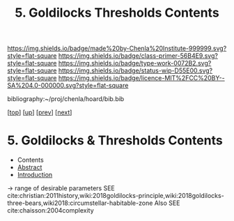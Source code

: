 #   -*- mode: org; fill-column: 60 -*-

#+TITLE: 5. Goldilocks Thresholds Contents
#+STARTUP: showall
#+TOC: headlines 4
#+PROPERTY: filename

[[https://img.shields.io/badge/made%20by-Chenla%20Institute-999999.svg?style=flat-square]] 
[[https://img.shields.io/badge/class-primer-56B4E9.svg?style=flat-square]]
[[https://img.shields.io/badge/type-work-0072B2.svg?style=flat-square]]
[[https://img.shields.io/badge/status-wip-D55E00.svg?style=flat-square]]
[[https://img.shields.io/badge/licence-MIT%2FCC%20BY--SA%204.0-000000.svg?style=flat-square]]

bibliography:~/proj/chenla/hoard/bib.bib

[[[../../index.org][top]]] [[[./index.org][up]]] [[[./04-succession-model.org][prev]]] [[[./06-hard-soft-wet.org][next]]]

* 5. Goldilocks & Thresholds Contents
:PROPERTIES:
:CUSTOM_ID:
:Name:     /home/deerpig/proj/chenla/warp/04/05/index.org
:Created:  2018-03-29T16:18@Prek Leap (11.642600N-104.919210W)
:ID:       63e10324-ba8a-46c6-b579-28449f0c7f9d
:VER:      575587154.803624081
:GEO:      48P-491193-1287029-15
:BXID:     proj:IQK0-4140
:Class:    primer
:Type:     work
:Status:   wip
:Licence:  MIT/CC BY-SA 4.0
:END:

  - Contents
  - [[./abstract.org][Abstract]]
  - [[./intro.org][Introduction]]

 -> range of desirable parameters
   SEE cite:christian:2011history,wiki:2018goldilocks-principle,wiki:2018goldilocks-three-bears,wiki2018:circumstellar-habitable-zone  
   Also SEE cite:chaisson:2004complexity
